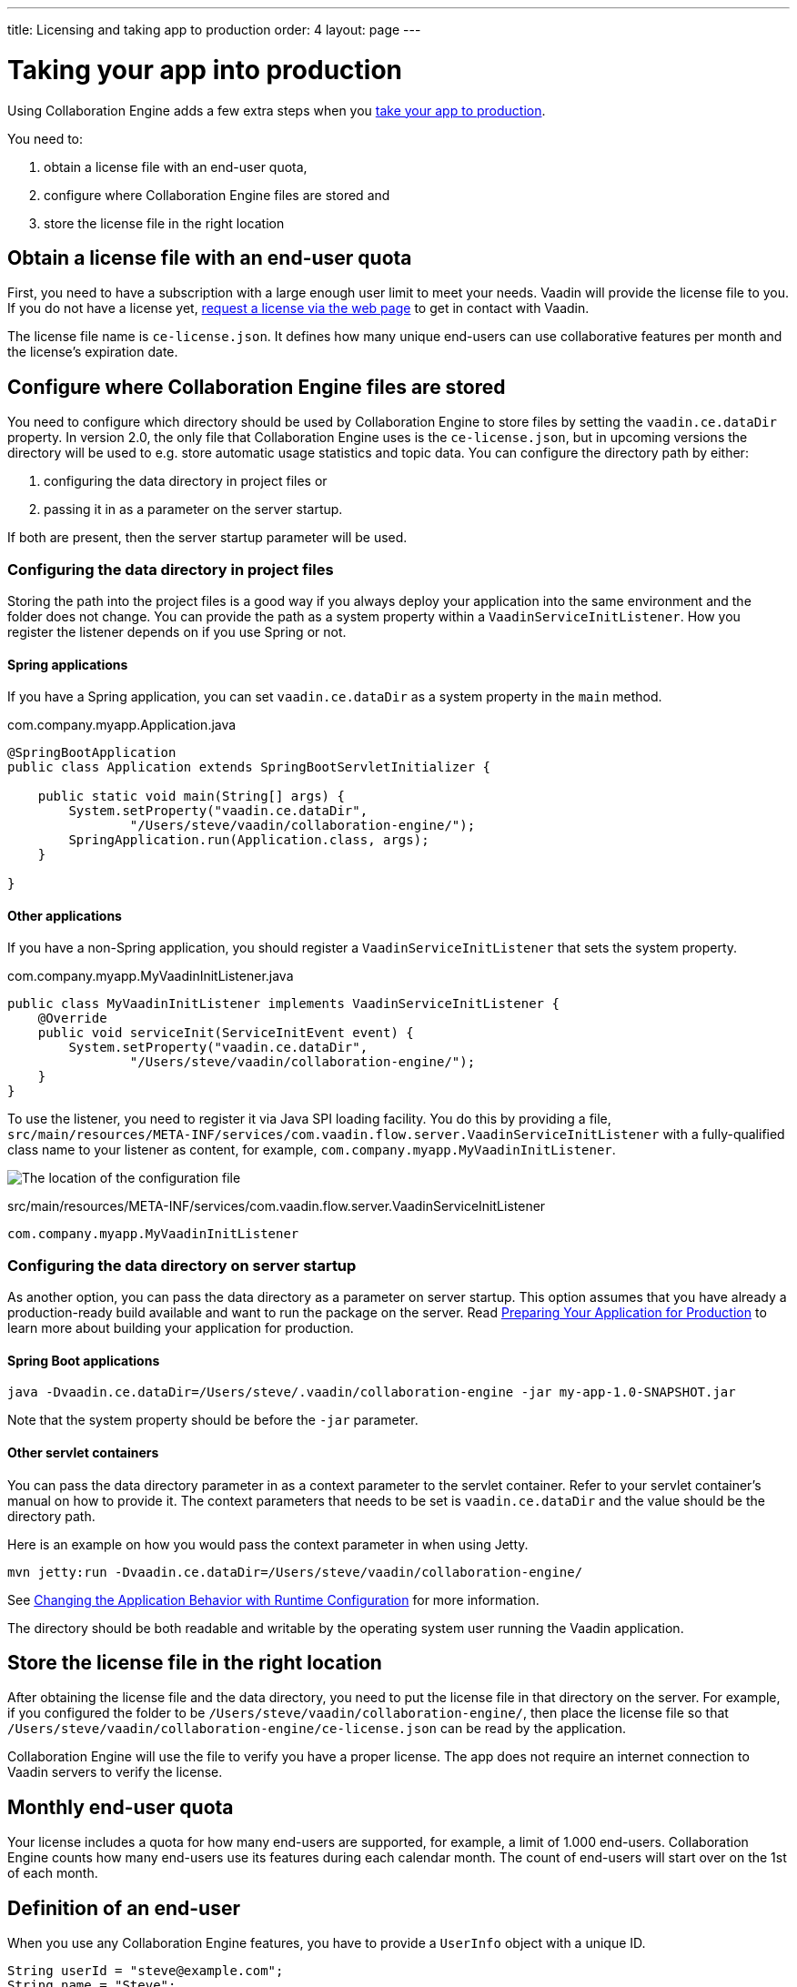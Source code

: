 ---
title: Licensing and taking app to production
order: 4
layout: page
---


[[ce.production]]
= Taking your app into production

Using Collaboration Engine adds a few extra steps when you https://vaadin.com/docs/flow/production/tutorial-production-mode-basic.html[take your app to production].

You need to:

. obtain a license file with an end-user quota,
. configure where Collaboration Engine files are stored and
. store the license file in the right location

[[ce.production.obtain-license]]
== Obtain a license file with an end-user quota

First, you need to have a subscription with a large enough user limit to meet your needs.
Vaadin will provide the license file to you.
If you do not have a license yet, https://vaadin.com/collaboration/#contact[request a license via the web page] to get in contact with Vaadin.

The license file name is `ce-license.json`.
It defines how many unique end-users can use collaborative features per month and the license’s expiration date.

[[ce.production.configure-data-dir]]
== Configure where Collaboration Engine files are stored

You need to configure which directory should be used by Collaboration Engine to store files by setting the `vaadin.ce.dataDir` property.
In version 2.0, the only file that Collaboration Engine uses is the `ce-license.json`, but in upcoming versions the directory will be used to e.g. store automatic usage statistics and topic data.
You can configure the directory path by either:

. configuring the data directory in project files or
. passing it in as a parameter on the server startup.

If both are present, then the server startup parameter will be used.

=== Configuring the data directory in project files

Storing the path into the project files is a good way if you always deploy your application into the same environment and the folder does not change.
You can provide the path as a system property within a `VaadinServiceInitListener`.
How you register the listener depends on if you use Spring or not.

==== Spring applications

If you have a Spring application, you can set `vaadin.ce.dataDir` as a system property in the `main` method.

.com.company.myapp.Application.java
```java
@SpringBootApplication
public class Application extends SpringBootServletInitializer {

    public static void main(String[] args) {
        System.setProperty("vaadin.ce.dataDir",
                "/Users/steve/vaadin/collaboration-engine/");
        SpringApplication.run(Application.class, args);
    }

}
```

==== Other applications

If you have a non-Spring application, you should register a `VaadinServiceInitListener` that sets the system property.

.com.company.myapp.MyVaadinInitListener.java
```java
public class MyVaadinInitListener implements VaadinServiceInitListener {
    @Override
    public void serviceInit(ServiceInitEvent event) {
        System.setProperty("vaadin.ce.dataDir",
                "/Users/steve/vaadin/collaboration-engine/");
    }
}
```

To use the listener, you need to register it via Java SPI loading facility.
You do this by providing a file, `src/main/resources/META-INF/services/com.vaadin.flow.server.VaadinServiceInitListener` with a fully-qualified class name to your listener as content, for example, `com.company.myapp.MyVaadinInitListener`.

image:images/service-init-listener.png[The location of the configuration file]

.src/main/resources/META-INF/services/com.vaadin.flow.server.VaadinServiceInitListener
```
com.company.myapp.MyVaadinInitListener
```

=== Configuring the data directory on server startup

As another option, you can pass the data directory as a parameter on server startup.
This option assumes that you have already a production-ready build available and want to run the package on the server.
Read https://vaadin.com/docs/flow/production/tutorial-production-mode-basic.html[Preparing Your Application for Production] to learn more about building your application for production.

==== Spring Boot applications

```
java -Dvaadin.ce.dataDir=/Users/steve/.vaadin/collaboration-engine -jar my-app-1.0-SNAPSHOT.jar
```

Note that the system property should be before the `-jar` parameter.

==== Other servlet containers

You can pass the data directory parameter in as a context parameter to the servlet container.
Refer to your servlet container's manual on how to provide it.
The context parameters that needs to be set is `vaadin.ce.dataDir` and the value should be the directory path.

Here is an example on how you would pass the context parameter in when using Jetty.

```
mvn jetty:run -Dvaadin.ce.dataDir=/Users/steve/vaadin/collaboration-engine/
```

See https://vaadin.com/docs/v14/flow/advanced/tutorial-flow-runtime-configuration.html[Changing the Application Behavior with Runtime Configuration] for more information.

The directory should be both readable and writable by the operating system user running the Vaadin application.

[[ce.production.files-to-server]]
== Store the license file in the right location

After obtaining the license file and the data directory, you need to put the license file in that directory on the server.
For example, if you configured the folder to be `/Users/steve/vaadin/collaboration-engine/`, then place the license file so that `/Users/steve/vaadin/collaboration-engine/ce-license.json` can be read by the application.

Collaboration Engine will use the file to verify you have a proper license.
The app does not require an internet connection to Vaadin servers to verify the license.

[[ce.production.monthly-quota]]
== Monthly end-user quota

Your license includes a quota for how many end-users are supported, for example, a limit of 1.000 end-users.
Collaboration Engine counts how many end-users use its features during each calendar month.
The count of end-users will start over on the 1st of each month.

[[ce.production.end-user]]
== Definition of an end-user

When you use any Collaboration Engine features, you have to provide a `UserInfo` object with a unique ID.

```java
String userId = "steve@example.com";
String name = "Steve";
UserInfo userInfo = new UserInfo(userId, name);
CollaborationAvatarGroup avatarGroup = new CollaborationAvatarGroup(
        userInfo, "app");
add(avatarGroup);
```

Collaboration Engine records the ID of each user that accesses collaborative features in the ongoing month and counts towards your quota for the current month.
Each user ID is counted only once per month.

[[ce.production.over-quota]]
== What happens if I go over the quota?

When you exceed the limit the first time, nothing will change from the end-user's perspective.
Collaboration Engine will start a 30 day grace period, during which the quota is ten times bigger.
The grace period gives you time to react to exceeding your limit without impacting your application in any way.
For example, if you have obtained a license for a 500 end-user quota, your effective quota will be 5.000 end-users during the grace period.
After 30 days, your effective quota will go back to 500, and you won’t get another grace period until the next billing period.

If the number of monthly users exceeds the 10x quota during the grace period, or the normal quota after the grace period is over, the collaborative features will be disabled for the exceeding users.
Your app will still continue to work, but `CollaborationAvatarGroup` will only show the user's own avatar, and forms built with `CollaborationBinder` will not show edits made by other end-users.
The end-users who are registered within the allowed quota will have collaborative features available throughout the month.

For example, you have a quota for 500 end-users, you have used your grace period, and 520 end-users have used collaborative features this month.
The first 500 end-users can collaborate throughout the month. Users 501-520 can use the app, but the app will work like Collaboration Engine would not be in use. They can only see their own presence and edits.
When the calendar month changes, counting starts over, and the first 500 end-users will again get full access for the whole month.

[[ce.production.when-in-grace]]
== What should I do when I have entered the grace period?

It seems that you have a higher demand than expected when obtaining the license.
We recommend that you get a new license with a higher quota to have collaborative features available for all your users before the grace period expires.
https://vaadin.com/collaboration/#contact[Contact Vaadin] to get a new license file with a higher quota.
You can change your quota at any point in time.
When you replace the license file with the new one, Collaboration Engine will mark your grace period as unused.
If you exceed your new quota in the future, you will receive a new 30 day grace period.

[[ce.production.restrict-usage]]
== Can I restrict collaborative features to a subset of my end-users?

Yes. Collaboration Engine will only count those end-users whose `UserInfo` objects are passed to collaborative features. You can limit usage to a subset of your users in two different ways.

. Only use Collaboration Engine in views that you have restricted with user access. For example, if you only use collaborative features in the admin views, only those users who access the admin views will be counted.
. Check the details of the user before initializing the collaboration features. For example, by checking the role or privileges or the user, you can decide in code if the users should have collaborative features enabled or not.

An example of how to enable collaboration by checking user permissions:
```java
User userEntity = userService.getCurrentUser();
if (userEntity.getRoles().contains(Role.ADMIN)) {
    UserInfo userInfo = new UserInfo(userEntity.getId(),
            userEntity.getName(), userEntity.getImageUrl());

    CollaborationAvatarGroup avatarGroup = new CollaborationAvatarGroup(
            userInfo, "avatars");

    add(avatarGroup);
}
```
